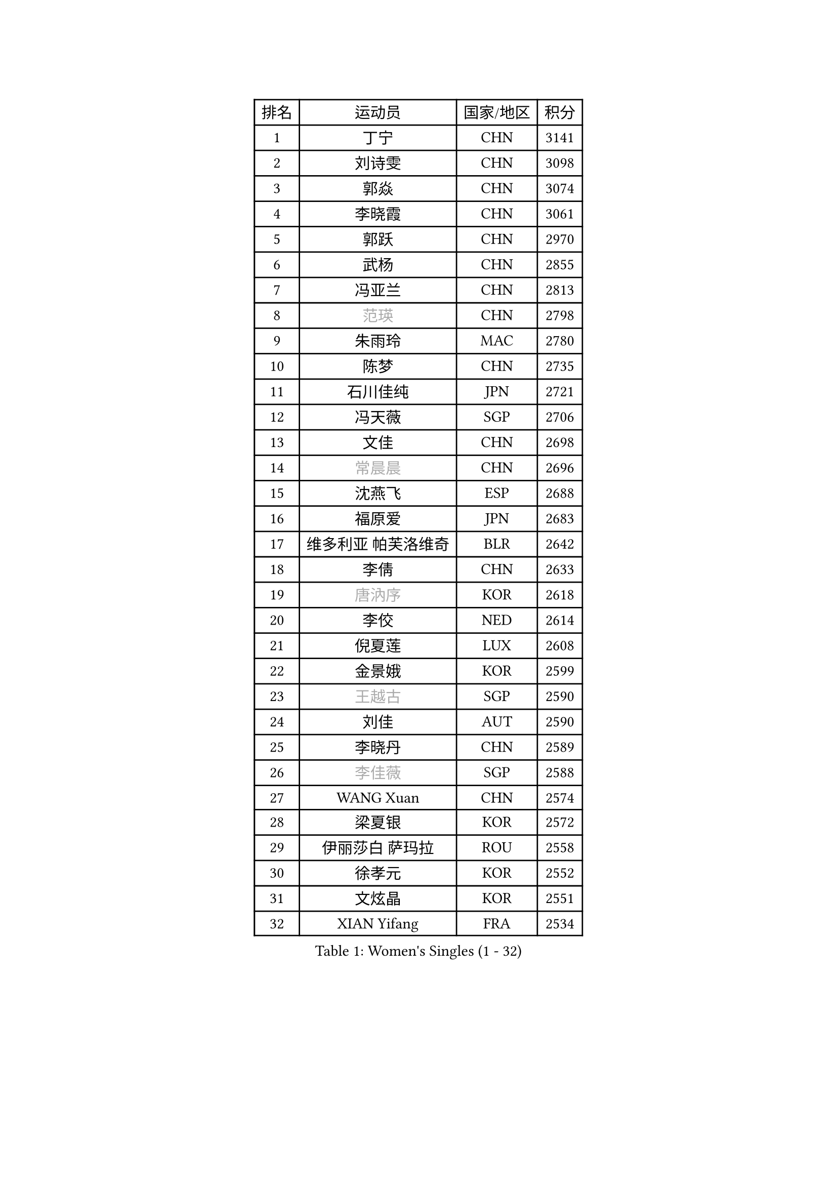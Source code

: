 
#set text(font: ("Courier New", "NSimSun"))
#figure(
  caption: "Women's Singles (1 - 32)",
    table(
      columns: 4,
      [排名], [运动员], [国家/地区], [积分],
      [1], [丁宁], [CHN], [3141],
      [2], [刘诗雯], [CHN], [3098],
      [3], [郭焱], [CHN], [3074],
      [4], [李晓霞], [CHN], [3061],
      [5], [郭跃], [CHN], [2970],
      [6], [武杨], [CHN], [2855],
      [7], [冯亚兰], [CHN], [2813],
      [8], [#text(gray, "范瑛")], [CHN], [2798],
      [9], [朱雨玲], [MAC], [2780],
      [10], [陈梦], [CHN], [2735],
      [11], [石川佳纯], [JPN], [2721],
      [12], [冯天薇], [SGP], [2706],
      [13], [文佳], [CHN], [2698],
      [14], [#text(gray, "常晨晨")], [CHN], [2696],
      [15], [沈燕飞], [ESP], [2688],
      [16], [福原爱], [JPN], [2683],
      [17], [维多利亚 帕芙洛维奇], [BLR], [2642],
      [18], [李倩], [CHN], [2633],
      [19], [#text(gray, "唐汭序")], [KOR], [2618],
      [20], [李佼], [NED], [2614],
      [21], [倪夏莲], [LUX], [2608],
      [22], [金景娥], [KOR], [2599],
      [23], [#text(gray, "王越古")], [SGP], [2590],
      [24], [刘佳], [AUT], [2590],
      [25], [李晓丹], [CHN], [2589],
      [26], [#text(gray, "李佳薇")], [SGP], [2588],
      [27], [WANG Xuan], [CHN], [2574],
      [28], [梁夏银], [KOR], [2572],
      [29], [伊丽莎白 萨玛拉], [ROU], [2558],
      [30], [徐孝元], [KOR], [2552],
      [31], [文炫晶], [KOR], [2551],
      [32], [XIAN Yifang], [FRA], [2534],
    )
  )#pagebreak()

#set text(font: ("Courier New", "NSimSun"))
#figure(
  caption: "Women's Singles (33 - 64)",
    table(
      columns: 4,
      [排名], [运动员], [国家/地区], [积分],
      [33], [MONTEIRO DODEAN Daniela], [ROU], [2534],
      [34], [#text(gray, "高军")], [USA], [2533],
      [35], [李倩], [POL], [2530],
      [36], [姜华珺], [HKG], [2525],
      [37], [李洁], [NED], [2521],
      [38], [ZHAO Yan], [CHN], [2518],
      [39], [田志希], [KOR], [2505],
      [40], [VACENOVSKA Iveta], [CZE], [2504],
      [41], [平野早矢香], [JPN], [2497],
      [42], [LI Chunli], [NZL], [2488],
      [43], [LANG Kristin], [GER], [2483],
      [44], [帖雅娜], [HKG], [2482],
      [45], [PESOTSKA Margaryta], [UKR], [2480],
      [46], [TIKHOMIROVA Anna], [RUS], [2476],
      [47], [#text(gray, "朴美英")], [KOR], [2473],
      [48], [LI Xue], [FRA], [2469],
      [49], [YOON Sunae], [KOR], [2466],
      [50], [于梦雨], [SGP], [2466],
      [51], [#text(gray, "RAO Jingwen")], [CHN], [2462],
      [52], [顾玉婷], [CHN], [2460],
      [53], [若宫三纱子], [JPN], [2457],
      [54], [伊莲 埃万坎], [GER], [2455],
      [55], [石贺净], [KOR], [2454],
      [56], [森田美咲], [JPN], [2453],
      [57], [单晓娜], [GER], [2447],
      [58], [PERGEL Szandra], [HUN], [2443],
      [59], [乔治娜 波塔], [HUN], [2440],
      [60], [JIA Jun], [CHN], [2438],
      [61], [吴佳多], [GER], [2432],
      [62], [福冈春菜], [JPN], [2427],
      [63], [EKHOLM Matilda], [SWE], [2425],
      [64], [CHOI Moonyoung], [KOR], [2424],
    )
  )#pagebreak()

#set text(font: ("Courier New", "NSimSun"))
#figure(
  caption: "Women's Singles (65 - 96)",
    table(
      columns: 4,
      [排名], [运动员], [国家/地区], [积分],
      [65], [郑怡静], [TPE], [2416],
      [66], [李恩姬], [KOR], [2412],
      [67], [李明顺], [PRK], [2412],
      [68], [PARK Youngsook], [KOR], [2411],
      [69], [PARTYKA Natalia], [POL], [2403],
      [70], [HUANG Yi-Hua], [TPE], [2403],
      [71], [PASKAUSKIENE Ruta], [LTU], [2401],
      [72], [吴雪], [DOM], [2399],
      [73], [佩特丽莎 索尔佳], [GER], [2397],
      [74], [#text(gray, "孙蓓蓓")], [SGP], [2396],
      [75], [SOLJA Amelie], [AUT], [2395],
      [76], [LOVAS Petra], [HUN], [2391],
      [77], [SONG Maeum], [KOR], [2383],
      [78], [杨晓欣], [MON], [2382],
      [79], [李皓晴], [HKG], [2382],
      [80], [RAMIREZ Sara], [ESP], [2380],
      [81], [TAN Wenling], [ITA], [2380],
      [82], [KIM Jong], [PRK], [2379],
      [83], [YAN Chimei], [SMR], [2379],
      [84], [RI Mi Gyong], [PRK], [2377],
      [85], [STEFANOVA Nikoleta], [ITA], [2375],
      [86], [NG Wing Nam], [HKG], [2370],
      [87], [MAEDA Miyu], [JPN], [2368],
      [88], [STRBIKOVA Renata], [CZE], [2366],
      [89], [YAMANASHI Yuri], [JPN], [2363],
      [90], [藤井宽子], [JPN], [2363],
      [91], [LIN Ye], [SGP], [2363],
      [92], [#text(gray, "MOLNAR Cornelia")], [CRO], [2361],
      [93], [陈思羽], [TPE], [2359],
      [94], [伯纳黛特 斯佐科斯], [ROU], [2358],
      [95], [KREKINA Svetlana], [RUS], [2356],
      [96], [LAY Jian Fang], [AUS], [2355],
    )
  )#pagebreak()

#set text(font: ("Courier New", "NSimSun"))
#figure(
  caption: "Women's Singles (97 - 128)",
    table(
      columns: 4,
      [排名], [运动员], [国家/地区], [积分],
      [97], [HAPONOVA Hanna], [UKR], [2355],
      [98], [BALAZOVA Barbora], [SVK], [2349],
      [99], [MATSUDAIRA Shiho], [JPN], [2348],
      [100], [杜凯琹], [HKG], [2348],
      [101], [BARTHEL Zhenqi], [GER], [2347],
      [102], [MISIKONYTE Lina], [LTU], [2345],
      [103], [NONAKA Yuki], [JPN], [2344],
      [104], [BILENKO Tetyana], [UKR], [2342],
      [105], [YIP Lily], [USA], [2342],
      [106], [KOMWONG Nanthana], [THA], [2341],
      [107], [ZHENG Jiaqi], [USA], [2340],
      [108], [张安], [USA], [2338],
      [109], [WANG Chen], [CHN], [2336],
      [110], [LIN Chia-Hui], [TPE], [2334],
      [111], [刘高阳], [CHN], [2334],
      [112], [STEFANSKA Kinga], [POL], [2327],
      [113], [石垣优香], [JPN], [2326],
      [114], [木子], [CHN], [2325],
      [115], [NOSKOVA Yana], [RUS], [2323],
      [116], [CHEN TONG Fei-Ming], [TPE], [2322],
      [117], [KANG Misoon], [KOR], [2322],
      [118], [萨比亚 温特], [GER], [2320],
      [119], [LEE I-Chen], [TPE], [2319],
      [120], [ERDELJI Anamaria], [SRB], [2317],
      [121], [GU Ruochen], [CHN], [2316],
      [122], [克里斯蒂娜 托特], [HUN], [2314],
      [123], [SHIM Serom], [KOR], [2312],
      [124], [#text(gray, "TANIOKA Ayuka")], [JPN], [2312],
      [125], [#text(gray, "塔玛拉 鲍罗斯")], [CRO], [2308],
      [126], [MATSUZAWA Marina], [JPN], [2307],
      [127], [MADARASZ Dora], [HUN], [2303],
      [128], [伊藤美诚], [JPN], [2302],
    )
  )